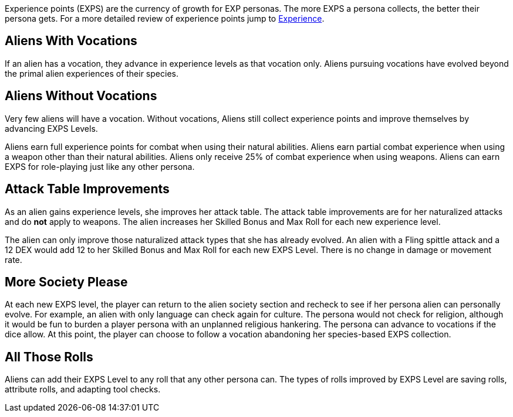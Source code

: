 Experience points (EXPS) are the currency of growth for EXP personas.
The more EXPS a persona collects, the better their persona gets.
For a more detailed review of experience points jump to xref:roll_playing_system:CH15_Experience.adoc[Experience,window=_blank].

== Aliens With Vocations
If an alien has a vocation, they advance in experience levels as that vocation only. 
Aliens pursuing vocations have evolved beyond the primal alien experiences of their species.

== Aliens Without Vocations
Very few aliens will have a vocation. 
Without vocations, Aliens still collect experience points and improve themselves by advancing EXPS Levels.

Aliens earn full experience points for combat when using their natural abilities.
Aliens earn partial combat experience when using a weapon other than their natural abilities.
Aliens only receive 25% of combat experience when using weapons.
Aliens can earn EXPS for role-playing just like any other persona.

== Attack Table Improvements
As an alien gains experience levels, she improves her attack table. 
The attack table improvements are for her naturalized attacks and do *not* apply to weapons.
The alien increases her Skilled Bonus and Max Roll for each new experience level.

The alien can only improve those naturalized attack types that she has already evolved.
An alien with a Fling spittle attack and a 12 DEX would add 12 to her Skilled Bonus and Max Roll for each new EXPS Level.
There is no change in damage or movement rate.

== More Society Please
At each new EXPS level, the player can return to the alien society section and recheck to see if her persona alien can personally evolve.
For example, an alien with only language can check again for culture. 
The persona would not check for religion, although it would be fun to burden a player persona with an unplanned religious hankering.
The persona can advance to vocations if the dice allow.
At this point, the player can choose to follow a vocation abandoning her species-based EXPS collection.

== All Those Rolls
Aliens can add their EXPS Level to any roll that any other persona can.
The types of rolls improved by EXPS Level are saving rolls, attribute rolls, and adapting tool checks. 
